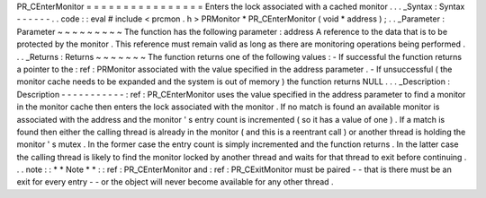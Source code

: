 PR_CEnterMonitor
=
=
=
=
=
=
=
=
=
=
=
=
=
=
=
=
Enters
the
lock
associated
with
a
cached
monitor
.
.
.
_Syntax
:
Syntax
-
-
-
-
-
-
.
.
code
:
:
eval
#
include
<
prcmon
.
h
>
PRMonitor
*
PR_CEnterMonitor
(
void
*
address
)
;
.
.
_Parameter
:
Parameter
~
~
~
~
~
~
~
~
~
The
function
has
the
following
parameter
:
address
A
reference
to
the
data
that
is
to
be
protected
by
the
monitor
.
This
reference
must
remain
valid
as
long
as
there
are
monitoring
operations
being
performed
.
.
.
_Returns
:
Returns
~
~
~
~
~
~
~
The
function
returns
one
of
the
following
values
:
-
If
successful
the
function
returns
a
pointer
to
the
:
ref
:
PRMonitor
associated
with
the
value
specified
in
the
address
parameter
.
-
If
unsuccessful
(
the
monitor
cache
needs
to
be
expanded
and
the
system
is
out
of
memory
)
the
function
returns
NULL
.
.
.
_Description
:
Description
-
-
-
-
-
-
-
-
-
-
-
:
ref
:
PR_CEnterMonitor
uses
the
value
specified
in
the
address
parameter
to
find
a
monitor
in
the
monitor
cache
then
enters
the
lock
associated
with
the
monitor
.
If
no
match
is
found
an
available
monitor
is
associated
with
the
address
and
the
monitor
'
s
entry
count
is
incremented
(
so
it
has
a
value
of
one
)
.
If
a
match
is
found
then
either
the
calling
thread
is
already
in
the
monitor
(
and
this
is
a
reentrant
call
)
or
another
thread
is
holding
the
monitor
'
s
mutex
.
In
the
former
case
the
entry
count
is
simply
incremented
and
the
function
returns
.
In
the
latter
case
the
calling
thread
is
likely
to
find
the
monitor
locked
by
another
thread
and
waits
for
that
thread
to
exit
before
continuing
.
.
.
note
:
:
*
*
Note
*
*
:
:
ref
:
PR_CEnterMonitor
and
:
ref
:
PR_CExitMonitor
must
be
paired
-
-
that
is
there
must
be
an
exit
for
every
entry
-
-
or
the
object
will
never
become
available
for
any
other
thread
.
